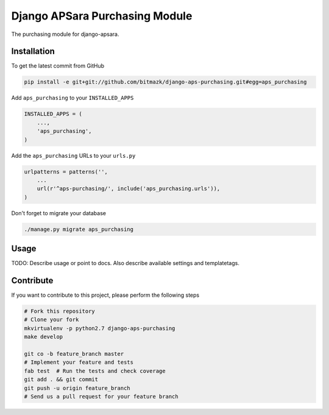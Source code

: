Django APSara Purchasing Module
===============================

.. image:: https://travis-ci.org/bitmazk/django-aps-purchasing.png?branch=master   
   :target: https://travis-ci.org/bitmazk/django-aps-purchasing

The purchasing module for django-apsara.

Installation
------------

To get the latest commit from GitHub

.. code-block:: bash

    pip install -e git+git://github.com/bitmazk/django-aps-purchasing.git#egg=aps_purchasing

Add ``aps_purchasing`` to your ``INSTALLED_APPS``

.. code-block:: python

    INSTALLED_APPS = (
        ...,
        'aps_purchasing',
    )

Add the ``aps_purchasing`` URLs to your ``urls.py``

.. code-block:: python

    urlpatterns = patterns('',
        ...
        url(r'^aps-purchasing/', include('aps_purchasing.urls')),
    )

Don't forget to migrate your database

.. code-block:: bash

    ./manage.py migrate aps_purchasing


Usage
-----

TODO: Describe usage or point to docs. Also describe available settings and
templatetags.


Contribute
----------

If you want to contribute to this project, please perform the following steps

.. code-block:: bash

    # Fork this repository
    # Clone your fork
    mkvirtualenv -p python2.7 django-aps-purchasing
    make develop

    git co -b feature_branch master
    # Implement your feature and tests
    fab test  # Run the tests and check coverage
    git add . && git commit
    git push -u origin feature_branch
    # Send us a pull request for your feature branch
